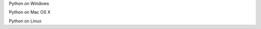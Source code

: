 .. highlight:: python
    :linenothreshold: 0

Python on Windows




Python on Mac OS X




Python on Linux
